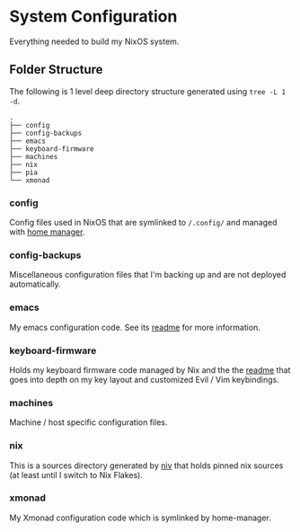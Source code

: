 * System Configuration

  Everything needed to build my NixOS system.

** Folder Structure

The following is 1 level deep directory structure generated using ~tree -L 1 -d~.

#+begin_src
.
├── config
├── config-backups
├── emacs
├── keyboard-firmware
├── machines
├── nix
├── pia
└── xmonad
#+end_src

*** config

Config files used in NixOS that are symlinked to ~/.config/~ and managed with
[[https://github.com/rycee/home-manager][home manager]].

*** config-backups

Miscellaneous configuration files that I'm backing up and are not deployed
automatically.

*** emacs

My emacs configuration code. See its [[file:emacs/readme.org][readme]] for more information.

*** keyboard-firmware

Holds my keyboard firmware code managed by Nix and the the
[[file:keyboard-firmware/readme.org][readme]] that goes into depth on my key
layout and customized Evil / Vim keybindings.

*** machines

Machine / host specific configuration files.

*** nix

This is a sources directory generated by [[https://github.com/niv][niv]] that
holds pinned nix sources (at least until I switch to Nix Flakes).

*** xmonad

My Xmonad configuration code which is symlinked by home-manager.
